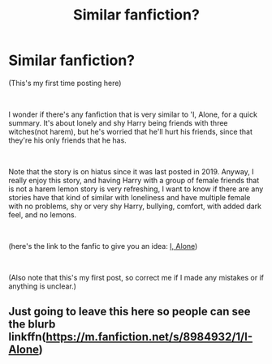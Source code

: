 #+TITLE: Similar fanfiction?

* Similar fanfiction?
:PROPERTIES:
:Author: Dillon_Trinh
:Score: 5
:DateUnix: 1618856609.0
:DateShort: 2021-Apr-19
:FlairText: Request
:END:
(This's my first time posting here)

​

I wonder if there's any fanfiction that is very similar to 'I, Alone, for a quick summary. It's about lonely and shy Harry being friends with three witches(not harem), but he's worried that he'll hurt his friends, since that they're his only friends that he has.

​

Note that the story is on hiatus since it was last posted in 2019. Anyway, I really enjoy this story, and having Harry with a group of female friends that is not a harem lemon story is very refreshing, I want to know if there are any stories have that kind of similar with loneliness and have multiple female with no problems, shy or very shy Harry, bullying, comfort, with added dark feel, and no lemons.

​

(here's the link to the fanfic to give you an idea: [[https://www.fanfiction.net/s/8984932/1/I-Alone][I, Alone]])

​

(Also note that this's my first post, so correct me if I made any mistakes or if anything is unclear.)


** Just going to leave this here so people can see the blurb linkffn([[https://m.fanfiction.net/s/8984932/1/I-Alone]])
:PROPERTIES:
:Author: karigan_g
:Score: 2
:DateUnix: 1618881055.0
:DateShort: 2021-Apr-20
:END:
